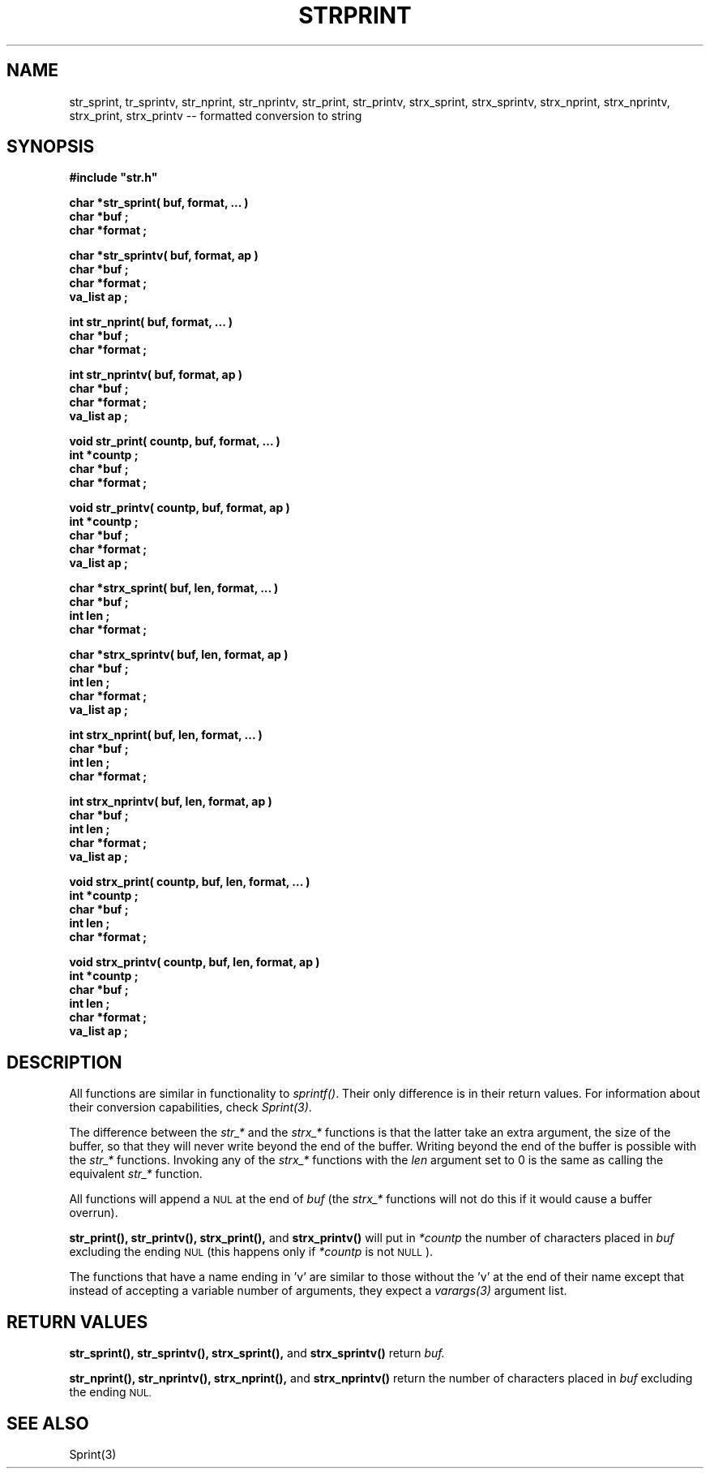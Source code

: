 .\"(c) Copyright 1992, 1993 by Panagiotis Tsirigotis
.\"All rights reserved.  The file named COPYRIGHT specifies the terms 
.\"and conditions for redistribution.
.\"
.\" $Id: strprint.3,v 1.1 2001/05/26 22:04:51 seth Exp $
.TH STRPRINT 3X "30 September 1992"
.SH NAME
str_sprint, tr_sprintv, str_nprint, str_nprintv, str_print, str_printv, strx_sprint, strx_sprintv, strx_nprint, strx_nprintv, strx_print, strx_printv -- formatted conversion to string
.SH SYNOPSIS
.LP
.nf
.ft B
#include "str.h"
.LP
.ft B
char *str_sprint( buf, format, ... )
char *buf ;
char *format ;
.LP
.ft B
char *str_sprintv( buf, format, ap )
char *buf ;
char *format ;
va_list ap ;
.LP
.ft B
int str_nprint( buf, format, ... )
char *buf ;
char *format ;
.LP
.ft B
int str_nprintv( buf, format, ap )
char *buf ;
char *format ;
va_list ap ;
.LP
.ft B
void str_print( countp, buf, format, ... )
int *countp ;
char *buf ;
char *format ;
.LP
.ft B
void str_printv( countp, buf, format, ap )
int *countp ;
char *buf ;
char *format ;
va_list ap ;
.LP
.ft B
char *strx_sprint( buf, len, format, ... )
char *buf ;
int len ;
char *format ;
.LP
.ft B
char *strx_sprintv( buf, len, format, ap )
char *buf ;
int len ;
char *format ;
va_list ap ;
.LP
.ft B
int strx_nprint( buf, len, format, ... )
char *buf ;
int len ;
char *format ;
.LP
.ft B
int strx_nprintv( buf, len, format, ap )
char *buf ;
int len ;
char *format ;
va_list ap ;
.LP
.ft B
void strx_print( countp, buf, len, format, ... )
int *countp ;
char *buf ;
int len ;
char *format ;
.LP
.ft B
void strx_printv( countp, buf, len, format, ap )
int *countp ;
char *buf ;
int len ;
char *format ;
va_list ap ;
.SH DESCRIPTION
.LP
All functions are similar in functionality to \fIsprintf()\fR.
Their only difference is in their return values. For information about their
conversion capabilities, check \fISprint(3)\fR.
.LP
The difference between the \fIstr_*\fR and the \fIstrx_*\fR functions
is that the latter take an extra argument, the size of the buffer, so
that they will never write beyond the end of the buffer. Writing
beyond the end of the buffer is possible with the \fIstr_*\fR functions.
Invoking any of the \fIstrx_*\fR functions with the
.I len
argument set to 0
is the same as calling the equivalent \fIstr_*\fR function.
.LP
All functions will append a
.SM NUL
at the end of
.I buf
(the \fIstrx_*\fR functions will not do this if it would cause 
a buffer overrun).
.LP
.B str_print(),
.B str_printv(),
.B strx_print(),
and
.B strx_printv()
will put in
.I "*countp"
the number of characters placed in 
.I buf
excluding the ending
.SM NUL
(this happens only if
.I "*countp"
is not
.SM NULL
).
.LP
The functions that have a name ending in 'v' are similar to those without
the 'v' at the end of their name
except that instead of accepting a variable number of arguments, they
expect a \fIvarargs(3)\fR argument list.
.SH "RETURN VALUES"
.LP
.B str_sprint(),
.B str_sprintv(),
.B strx_sprint(),
and
.B strx_sprintv()
return
.I buf.
.LP
.B str_nprint(),
.B str_nprintv(),
.B strx_nprint(),
and
.B strx_nprintv()
return the number of characters placed in 
.I buf
excluding the ending
.SM NUL.
.SH "SEE ALSO"
Sprint(3)
